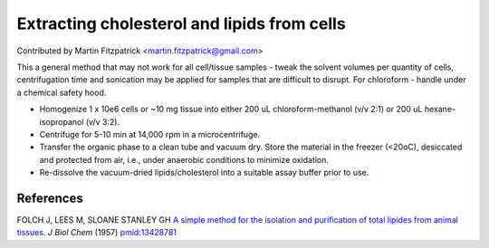 Extracting cholesterol and lipids from cells
========================================================================================================

.. sectionauthor:: mfitzp <martin.fitzpatrick@gmail.com>

Contributed by Martin Fitzpatrick <martin.fitzpatrick@gmail.com>

This a general method that may not work for all cell/tissue samples - tweak the solvent volumes per quantity of cells, centrifugation time and sonication may be applied for samples that are difficult to disrupt.  For chloroform - handle under a chemical safety hood.








- Homogenize 1 x 10e6 cells or ~10 mg tissue into either 200 uL chloroform-methanol (v/v 2:1) or 200 uL hexane-isopropanol (v/v 3:2).


- Centrifuge for 5-10 min at 14,000 rpm in a microcentrifuge.


- Transfer the organic phase to a clean tube and vacuum dry.  Store the material in the freezer (<20oC), desiccated and protected from air, i.e., under anaerobic conditions to minimize oxidation.


- Re-dissolve the vacuum-dried lipids/cholesterol into a suitable assay buffer prior to use.





References
----------


FOLCH J, LEES M, SLOANE STANLEY GH `A simple method for the isolation and purification of total lipides from animal tissues. <http://www.ncbi.nlm.nih.gov/pubmed/13428781>`_ *J Biol Chem* (1957)
`pmid:13428781 <http://www.ncbi.nlm.nih.gov/pubmed/13428781>`_








